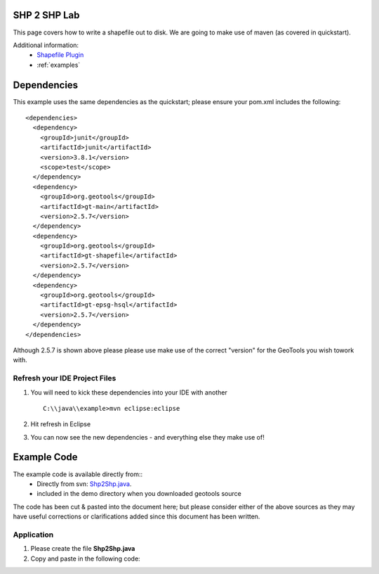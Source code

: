 .. _shp2shp:

SHP 2 SHP Lab
=============

This page covers how to write a shapefile out to disk. We are going to make use of maven (as covered in quickstart).

Additional information:
 * `Shapefile Plugin <http://docs.codehaus.org/display/GEOTDOC/Shapefile+Plugin>`_
 * :ref:`examples`

Dependencies
============

This example uses the same dependencies as the quickstart; please ensure your pom.xml includes the following::

  <dependencies>
    <dependency>
      <groupId>junit</groupId>
      <artifactId>junit</artifactId>
      <version>3.8.1</version>
      <scope>test</scope>
    </dependency>
    <dependency>
      <groupId>org.geotools</groupId>
      <artifactId>gt-main</artifactId>
      <version>2.5.7</version>
    </dependency>
    <dependency>
      <groupId>org.geotools</groupId>
      <artifactId>gt-shapefile</artifactId>
      <version>2.5.7</version>
    </dependency>
    <dependency>
      <groupId>org.geotools</groupId>
      <artifactId>gt-epsg-hsql</artifactId>
      <version>2.5.7</version>
    </dependency>
  </dependencies>

Although 2.5.7 is shown above please please use make use of the correct "version" for the GeoTools you
wish towork with.

Refresh your IDE Project Files
------------------------------

1. You will need to kick these dependencies into your IDE with another
   ::
     C:\\java\\example>mvn eclipse:eclipse

2. Hit refresh in Eclipse
3. You can now see the new dependencies - and everything else they make use of!

Example Code
============

The example code is available directly from::
 * Directly from svn: Shp2Shp.java_.
 * included in the demo directory when you downloaded geotools source

.. _Shp2Shp.java:  http://svn.geotools.org/trunk/demo/example/src/main/java/org/geotools/demo/Shp2Shp.java


The code has been cut & pasted into the document here; but please consider either of the above sources as
they may have useful corrections or clarifications added since this document has been written.

Application
-----------
1. Please create the file **Shp2Shp.java**
2. Copy and paste in the following code:

   .. literalinclude:: ../../../../../demo/example/src/main/java/org/geotools/demo/Shp2Shp.java
      :language: java

